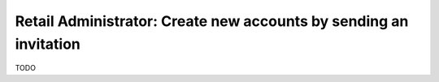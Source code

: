 Retail Administrator: Create new accounts by sending an invitation
==================================================================

TODO
